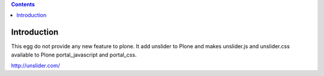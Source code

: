 .. contents::

Introduction
============

This egg do not provide any new feature to plone. It add unslider to Plone and makes
unslider.js and unslider.css available to Plone portal_javascript and portal_css.

http://unslider.com/
